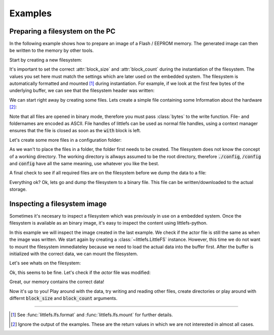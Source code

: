 .. _doc-examples:

========
Examples
========


Preparing a filesystem on the PC
================================

In the following example shows how to prepare an image of a Flash / EEPROM
memory. The generated image can then be written to the memory by other
tools.


Start by creating a new filesystem:

.. doctest::

    >>> from littlefs import LittleFS
    >>> fs = LittleFS(block_size=256, block_count=64)

It's important to set the correct :attr:`block_size` and :attr:`block_count` during the
instantiation of the filesystem. The values you set here must match the settings which are
later used on the embedded system. The filesystem is automatically formatted and mounted [1]_
during instantiation. For example, if we look at the first few bytes of the underlying buffer,
we can see that the filesystem header was written:

.. doctest::

    >>> fs.context.buffer[:20]
    bytearray(b'\x01\x00\x00\x00\xf0\x0f\xff\xf7littlefs/\xe0\x00\x10')

We can start right away by creating some files. Lets create a simple file containing some
Information about the hardware [2]_:

.. doctest::
    :options:

    >>> with fs.open('hardware.txt', 'w') as fh:
    ...     fh.write(b'BoardVersion:1234\n')
    ...     fh.write(b'BoardSerial:001122\n')
    18
    19


Note that all files are opened in binary mode, therefore you must pass :class:`bytes` to
the write function. File- and foldernames are encoded as ASCII.
File handles of littlefs can be used as normal file handles, using a context manager
ensures that the file is closed as soon as the :code:`with` block is left.

Let's create some more files in a configuration folder:

.. doctest::
    :options:

    >>> fs.mkdir('/config')
    0
    >>> with fs.open('config/sensor', 'w') as fh:
    ...     fh.write(bytearray([0x01, 0x02, 0x05]))
    3
    >>> with fs.open('config/actor', 'w') as fh:
    ...     fh.write(bytearray([0xAA, 0xBB] * 100))
    200

As we wan't to place the files in a folder, the folder first needs to be created.
The filesystem does not know the concept of a working directory. The working directory
is allways assumed to be the root directory, therefore :code:`./config`, :code:`/config` and
:code:`config` have all the same meaning, use whatever you like the best.

A final check to see if all required files are on the filesystem before we dump the data
to a file:

.. doctest::

    >>> fs.listdir('/')
    ['config', 'hardware.txt']
    >>> fs.listdir('/config')
    ['actor', 'sensor']

Everything ok? Ok, lets go and dump the filesystem to a binary file.
This file can be written/downloaded to the actual storage.

.. doctest::

    >>> with open('fs.bin', 'wb') as fh:
    ...     fh.write(fs.context.buffer)
    16384


Inspecting a filesystem image
=============================

Sometimes it's necesary to inspect a filesystem which was previously in use
on a embedded system. Once the filesystem is available as an binary image, it's easy
to inspect the content using littlefs-python.

In this example we will inspect the image created in the last example. We check if
the actor file is still the same as when the image was written.
We start again by creating a :class:`~littlefs.LittleFS` instance. However, this
time we do not want to mount the filesystem immediateley because we need to load
the actual data into the buffer first.
After the buffer is initialized with the correct data, we can mount the filesystem.

.. doctest::

    >>> fs = LittleFS(block_size=256, block_count=64, mount=False)
    >>> with open('fs.bin', 'rb') as fh:
    ...     fs.context.buffer = bytearray(fh.read())
    >>> fs.mount()
    0

Let's see whats on the filesystem:

.. doctest::

    >>> fs.listdir('/config')
    ['actor', 'sensor']

Ok, this seems to be fine. Let's check if the `actor` file was modified:

.. doctest::

    >>> with fs.open('/config/actor', 'r') as fh:
    ...     data = fh.read(200)
    >>> assert data == bytearray([0xAA, 0xBB] * 100)

Great, our memory contains the correct data!

Now it's up to you! Play around with the data, try writing and reading other files,
create directories or play around with differnt :code:`block_size` and :code:`block_count`
arguments.


---------------------------------------------------------

.. [1] See :func:`littlefs.lfs.format` and :func:`littlefs.lfs.mount` for further details.
.. [2] Ignore the output of the examples. These are the return values in which we are not
    interested in almost all cases.
